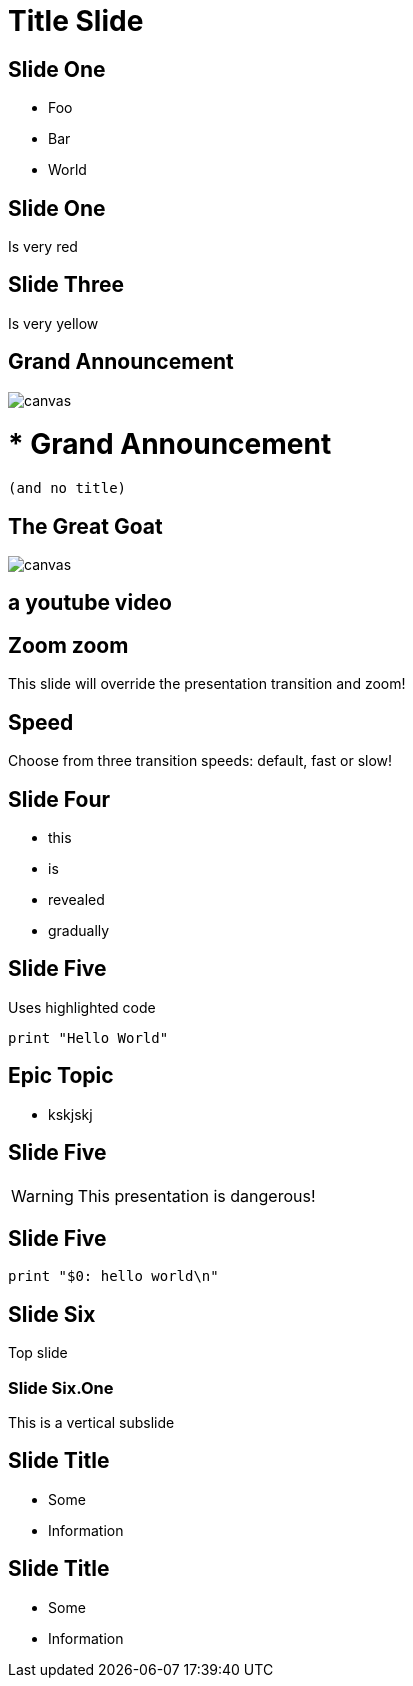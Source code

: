 = Title Slide
:customcss: my-css.css
:source-highlighter: highlightjs
:icons: font
:imagesdir: assets
:revealjs_theme: solarized
:revealjs_slideNumber: h.v
:revealjs_fragments: true
:revealjs_fragmentInURL: true
:revealjs_history: true
:highlightjs-theme: node_modules/highlight.js/styles/github.css

== Slide One

* Foo
* Bar
* World

[.red.background]
== Slide One

Is very red

[background-color="yellow"]
== Slide Three

Is very yellow

[%notitle]
== Grand Announcement

image::cover.jpg[canvas,size=contain]

# * Grand Announcement (and no title)

[%notitle]
== The Great Goat

image::https://upload.wikimedia.org/wikipedia/commons/b/b2/Hausziege_04.jpg[canvas,size=contain]

[%notitle,background-iframe="https://www.youtube.com/embed/LaApqL4QjH8?rel=0&start=3&enablejsapi=1&autoplay=1&loop=1&controls=0&modestbranding=1"]
== a youtube video

[transition=zoom, %notitle]
== Zoom zoom

This slide will override the presentation transition and zoom!

[transition-speed=fast, %notitle]
== Speed

Choose from three transition speeds: default, fast or slow!

== Slide Four

[%step]
* this
* is
* revealed
* gradually



== Slide Five

Uses highlighted code

[source, python]
----
print "Hello World"
----

[state=topic]
== Epic Topic

* kskjskj


== Slide Five

WARNING: This presentation is dangerous!


== Slide Five

[source,perl]
----
print "$0: hello world\n"
----

== Slide Six

Top slide

=== Slide Six.One

This is a vertical subslide

[.important-text]
== Slide Title

* Some
* Information

[role="important-text"]
== Slide Title

* Some
* Information


